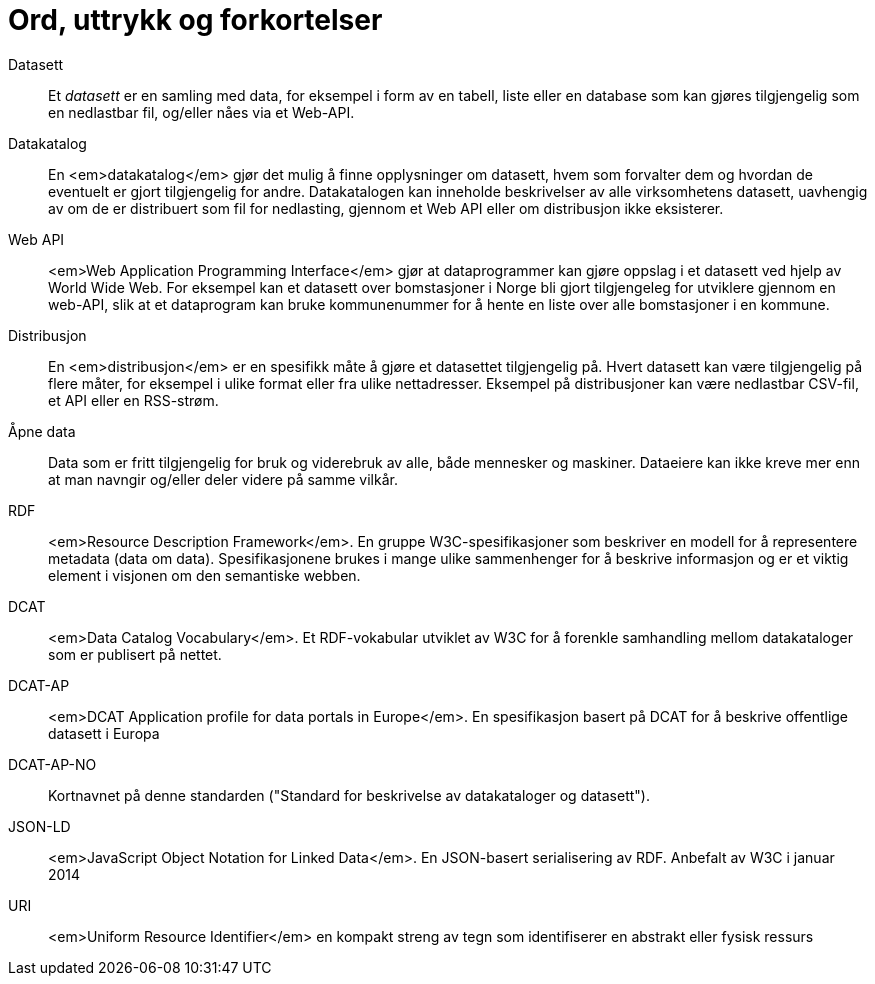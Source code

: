 = Ord, uttrykk og forkortelser

Datasett::
Et _datasett_ er en samling med data, for eksempel i form av en tabell, liste eller en database som kan gjøres tilgjengelig som en nedlastbar fil, og/eller nåes via et Web-API.

Datakatalog::
En <em>datakatalog</em> gjør det mulig å finne opplysninger om datasett, hvem som forvalter dem og hvordan de eventuelt er gjort tilgjengelig for andre. Datakatalogen kan inneholde beskrivelser av alle virksomhetens datasett,  uavhengig av om de er distribuert som fil for nedlasting, gjennom et Web API eller om distribusjon ikke eksisterer.

Web API::
<em>Web Application Programming Interface</em> gjør at dataprogrammer kan gjøre oppslag i et datasett ved hjelp av World Wide Web. For eksempel kan et datasett over bomstasjoner i Norge bli gjort tilgjengeleg for utviklere gjennom en web-API, slik at et dataprogram kan bruke kommunenummer for å hente en liste over alle bomstasjoner i en kommune.

Distribusjon::
En <em>distribusjon</em>  er en spesifikk måte å gjøre et datasettet tilgjengelig på. Hvert datasett kan være tilgjengelig på flere måter, for eksempel i ulike format eller fra ulike nettadresser. Eksempel på distribusjoner kan være nedlastbar CSV-fil, et API eller en RSS-strøm.

Åpne data::
Data som er fritt tilgjengelig for bruk og viderebruk av alle, både mennesker og maskiner. Dataeiere kan ikke kreve mer enn at  man navngir og/eller deler videre på samme vilkår.

RDF::
<em>Resource Description Framework</em>. En gruppe W3C-spesifikasjoner som beskriver en modell for å representere metadata (data om data). Spesifikasjonene brukes i mange ulike sammenhenger for å beskrive informasjon og er et viktig element i visjonen om den semantiske webben.

DCAT::
<em>Data Catalog Vocabulary</em>. Et RDF-vokabular utviklet av W3C for å forenkle samhandling mellom datakataloger som er publisert på nettet.

DCAT-AP::
<em>DCAT Application profile for data portals in Europe</em>. En spesifikasjon basert på DCAT for å beskrive offentlige datasett i Europa

DCAT-AP-NO::
Kortnavnet på denne standarden ("Standard for beskrivelse av datakataloger og datasett").

JSON-LD::
<em>JavaScript Object Notation for Linked Data</em>. En JSON-basert serialisering av RDF. Anbefalt av W3C i januar 2014

URI::
<em>Uniform Resource Identifier</em> en kompakt streng av tegn som identifiserer en abstrakt eller fysisk ressurs
